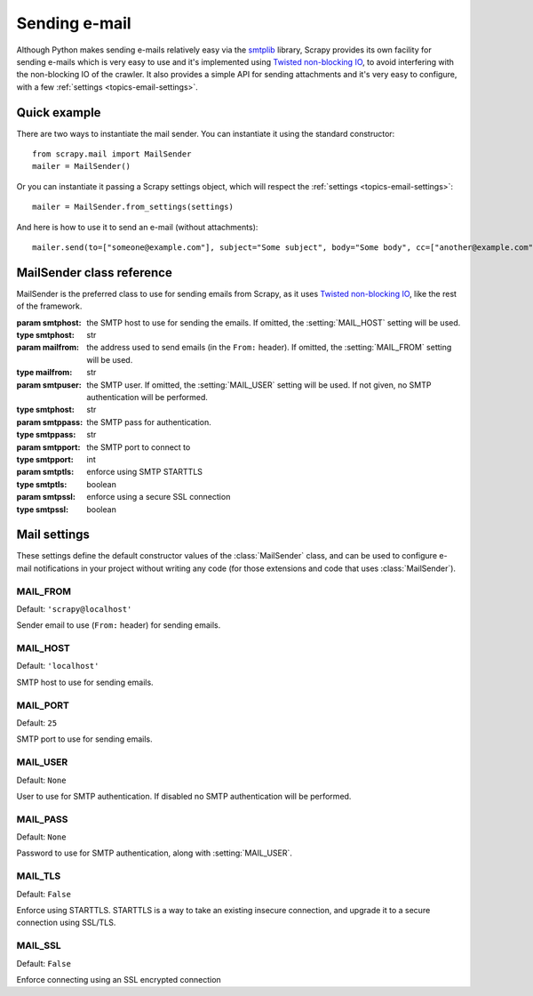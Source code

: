.. _topics-email:

==============
Sending e-mail
==============

.. module:: scrapy.mail
   :synopsis: Email sending facility

Although Python makes sending e-mails relatively easy via the `smtplib`_
library, Scrapy provides its own facility for sending e-mails which is very
easy to use and it's implemented using `Twisted non-blocking IO`_, to avoid
interfering with the non-blocking IO of the crawler. It also provides a
simple API for sending attachments and it's very easy to configure, with a few
:ref:`settings <topics-email-settings>`.

.. _smtplib: http://docs.python.org/library/smtplib.html
.. _Twisted non-blocking IO: http://twistedmatrix.com/documents/current/core/howto/defer-intro.html

Quick example
=============

There are two ways to instantiate the mail sender. You can instantiate it using
the standard constructor::

    from scrapy.mail import MailSender
    mailer = MailSender()

Or you can instantiate it passing a Scrapy settings object, which will respect
the :ref:`settings <topics-email-settings>`::

    mailer = MailSender.from_settings(settings)

And here is how to use it to send an e-mail (without attachments)::

    mailer.send(to=["someone@example.com"], subject="Some subject", body="Some body", cc=["another@example.com"])

MailSender class reference
==========================

MailSender is the preferred class to use for sending emails from Scrapy, as it
uses `Twisted non-blocking IO`_, like the rest of the framework.

.. class:: MailSender(smtphost=None, mailfrom=None, smtpuser=None, smtppass=None, smtpport=None)

    :param smtphost: the SMTP host to use for sending the emails. If omitted, the
      :setting:`MAIL_HOST` setting will be used.
    :type smtphost: str

    :param mailfrom: the address used to send emails (in the ``From:`` header).
      If omitted, the :setting:`MAIL_FROM` setting will be used.
    :type mailfrom: str

    :param smtpuser: the SMTP user. If omitted, the :setting:`MAIL_USER`
      setting will be used. If not given, no SMTP authentication will be
      performed.
    :type smtphost: str

    :param smtppass: the SMTP pass for authentication.
    :type smtppass: str

    :param smtpport: the SMTP port to connect to
    :type smtpport: int

    :param smtptls: enforce using SMTP STARTTLS
    :type smtptls: boolean

    :param smtpssl: enforce using a secure SSL connection
    :type smtpssl: boolean

    .. classmethod:: from_settings(settings)

        Instantiate using a Scrapy settings object, which will respect
        :ref:`these Scrapy settings <topics-email-settings>`.

        :param settings: the e-mail recipients
        :type settings: :class:`scrapy.settings.Settings` object

    .. method:: send(to, subject, body, cc=None, attachs=(), mimetype='text/plain')

        Send email to the given recipients.

        :param to: the e-mail recipients
        :type to: list

        :param subject: the subject of the e-mail
        :type subject: str

        :param cc: the e-mails to CC
        :type cc: list

        :param body: the e-mail body
        :type body: str

        :param attachs: an iterable of tuples ``(attach_name, mimetype,
          file_object)`` where  ``attach_name`` is a string with the name that will
          appear on the e-mail's attachment, ``mimetype`` is the mimetype of the
          attachment and ``file_object`` is a readable file object with the
          contents of the attachment
        :type attachs: iterable

        :param mimetype: the MIME type of the e-mail
        :type mimetype: str


.. _topics-email-settings:

Mail settings
=============

These settings define the default constructor values of the :class:`MailSender`
class, and can be used to configure e-mail notifications in your project without
writing any code (for those extensions and code that uses :class:`MailSender`).

.. setting:: MAIL_FROM

MAIL_FROM
---------

Default: ``'scrapy@localhost'``

Sender email to use (``From:`` header) for sending emails.

.. setting:: MAIL_HOST

MAIL_HOST
---------

Default: ``'localhost'``

SMTP host to use for sending emails.

.. setting:: MAIL_PORT

MAIL_PORT
---------

Default: ``25``

SMTP port to use for sending emails.

.. setting:: MAIL_USER

MAIL_USER
---------

Default: ``None``

User to use for SMTP authentication. If disabled no SMTP authentication will be
performed.

.. setting:: MAIL_PASS

MAIL_PASS
---------

Default: ``None``

Password to use for SMTP authentication, along with :setting:`MAIL_USER`.

.. setting:: MAIL_TLS

MAIL_TLS
---------

Default: ``False``

Enforce using STARTTLS. STARTTLS is a way to take an existing insecure connection, and upgrade it to a secure connection using SSL/TLS.

.. setting:: MAIL_SSL

MAIL_SSL
---------

Default: ``False``

Enforce connecting using an SSL encrypted connection
